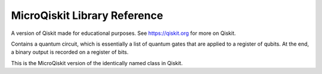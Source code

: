 MicroQiskit Library Reference
*****************************

A version of Qiskit made for educational purposes.
See https://qiskit.org for more on Qiskit.


.. function:: simulate(qc,get,counts):

    This is the MicroQiskit equivalent of the ``execute`` function in Qiskit.

    Runs the quantum circuit ``qc``. Results are given from multiple runs, the
    number of which is specified by ``shots``. The type of output is specified
    by ``get``, which can be set to ``'counts'``, ``'memory'`` or ``'statevector'``.
    If no ``shots`` is supplied, a default value of 1024 is used.
        
    Note that, for a ``'statevector'`` output, complex numbers are specified as a two
    element table instead of Python complex number notation. So a
    number ``a+bj`` will become ``{a,b}``.
    
    Note that the  ``'counts'`` output is generated by a sampling process, which
    can be too slow for some use cases. This can be avoided by using ``'expected_counts'``,
    which instead returns the expectation value of the counts.

.. class:: QuantumCircuit()

    Contains a quantum circuit, which is essentially a list of quantum gates
    that are applied to a register of qubits. At the end, a binary output is
    recorded on a register of bits.
    
    This is the MicroQiskit version of the identically named class in Qiskit.

    .. classmethod:: set_registers(num_qubits, num_bits)
    
        Initializes a circuit with ``num_qubits`` qubits and ``num_bits`` output bits.
        The latter need not be supplied in the case of a ``'statevector'`` output.
        
        Note that, in the full version of Qiskit, this information is supplied when
        initializing ``QuantumCircuit``.
        
    .. classmethod:: initialize(ket)
    
        Initializes a circuit with the state described by the statevector ``ket``.
    
    .. classmethod:: x(qubit)
    
        Adds an ``x`` gate to the circuit on the given qubit.
    
    .. classmethod:: rx(theta,qubit)
    
        Adds rotation around the x axis to the circuit on the given qubit. The
        angle is given by ``theta``.
    
    .. classmethod:: ry(theta,qubit)
    
        Adds rotation around the y axis to the circuit on the given qubit. The
        angle is given by ``theta``.
    
    .. classmethod:: rz(theta,qubit)
    
        Adds rotation around the z axis to the circuit on the given qubit. The
        angle is given by ``theta``.
    
    .. classmethod:: h(qubit)
    
        Adds an ``h`` gate to the circuit on the given qubit.
    
    .. classmethod:: cx(control,target)
    
        Adds a ``cx`` gate to the circuit for the given control and target qubits.
    
    .. classmethod:: measure(qubit,bit)
    
        Adds a measure gate, which extracts a bit of output from the given qubit.
        Note that, unlike in the full version of Qiskit, measurements are always
        applied at the end, irrespective of where they are placed in the circuit.

